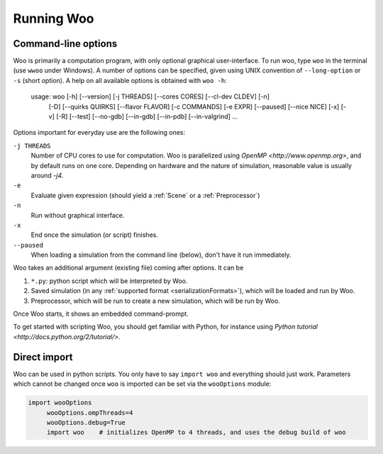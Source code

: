 ************
Running Woo
************

Command-line options
=====================

Woo is primarily a computation program, with only optional graphical user-interface. To run woo, type ``woo`` in the terminal (use ``wwoo`` under Windows). A number of options can be specified, given using UNIX convention of ``--long-option`` or ``-s`` (short option). A help on all available options is obtained with ``woo -h``:

    usage: woo [-h] [--version] [-j THREADS] [--cores CORES] [--cl-dev CLDEV] [-n]
               [-D] [--quirks QUIRKS] [--flavor FLAVOR] [-c COMMANDS] [-e EXPR]
               [--paused] [--nice NICE] [-x] [-v] [-R] [--test] [--no-gdb]
               [--in-gdb] [--in-pdb] [--in-valgrind]
               ...

Options important for everyday use are the following ones:

``-j THREADS``
    Number of CPU cores to use for computation. Woo is parallelized using `OpenMP <http://www.openmp.org>`, and by default runs on one core. Depending on hardware and the nature of simulation, reasonable value is usually around `-j4`.
``-e``
	Evaluate given expression (should yield a :ref:`Scene` or a :ref:`Preprocessor`)
``-n``
    Run without graphical interface.
``-x``
    End once the simulation (or script) finishes.
``--paused``
    When loading a simulation from the command line (below), don't have it run immediately.

Woo takes an additional argument (existing file) coming after options. It can be

#. ``*.py``: python script which will be interpreted by Woo.
#. Saved simulation (in any :ref:`supported format <serializationFormats>`), which will be loaded and run by Woo.
#. Preprocessor, which will be run to create a new simulation, which will be run by Woo.

Once Woo starts, it shows an embedded command-prompt.

.. ipython::

    Woo [1]:

To get started with scripting Woo, you should get familiar with Python, for instance using `Python tutorial <http://docs.python.org/2/tutorial/>`.


Direct import
==============

Woo can be used in python scripts. You only have to say ``import woo`` and everything should just work. Parameters which cannot be changed once ``woo`` is imported can be set via the ``wooOptions`` module:

.. code-block:: python

    import wooOptions
	 wooOptions.ompThreads=4
	 wooOptions.debug=True
	 import woo    # initializes OpenMP to 4 threads, and uses the debug build of woo

